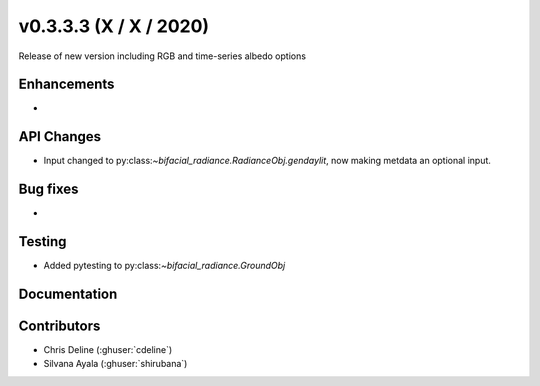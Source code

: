 .. _whatsnew_0333:

v0.3.3.3 (X / X / 2020)
--------------------------
Release of new version including RGB and time-series albedo options 


Enhancements
~~~~~~~~~~~~
* 
API Changes
~~~~~~~~~~~
* Input changed to py:class:`~bifacial_radiance.RadianceObj.gendaylit`, now making metdata an optional input. 


Bug fixes
~~~~~~~~~
* 

Testing
~~~~~~~
* Added pytesting to py:class:`~bifacial_radiance.GroundObj`


Documentation
~~~~~~~~~~~~~~


Contributors
~~~~~~~~~~~~
* Chris Deline (:ghuser:`cdeline`)
* Silvana Ayala (:ghuser:`shirubana`)




